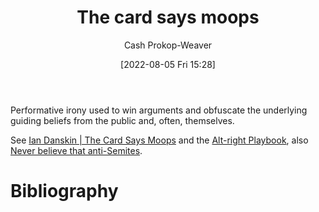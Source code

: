 :PROPERTIES:
:ID:       7e543b7d-8335-45e9-94ec-1392c0c91ce0
:LAST_MODIFIED: [2024-01-08 Mon 08:18]
:END:
#+title: The card says moops
#+hugo_custom_front_matter: :slug "7e543b7d-8335-45e9-94ec-1392c0c91ce0"
#+author: Cash Prokop-Weaver
#+date: [2022-08-05 Fri 15:28]
#+filetags: :concept:

Performative irony used to win arguments and obfuscate the underlying guiding beliefs from the public and, often, themselves.

See [[id:d23a7621-32c5-4cf6-8f2e-e9a84bb55eec][Ian Danskin | The Card Says Moops]] and the [[id:913d6ace-03ac-4d34-ae92-5bd8a519236c][Alt-right Playbook]], also [[id:a991edbf-1372-4296-ab3e-c45dadcfdc20][Never believe that anti-Semites]].

* Flashcards :noexport:
** Describe :fc:
:PROPERTIES:
:ID:       d5d7cec6-a4a6-4049-a89d-519e13d35701
:ANKI_NOTE_ID: 1656857049757
:FC_CREATED: 2022-07-03T14:04:09Z
:FC_TYPE:  double
:END:
:REVIEW_DATA:
| position | ease | box | interval | due                  |
|----------+------+-----+----------+----------------------|
| front    | 2.45 |   8 |   520.30 | 2025-06-11T23:31:13Z |
| back     | 2.65 |   8 |   675.38 | 2025-08-21T16:38:19Z |
:END:

[[id:7e543b7d-8335-45e9-94ec-1392c0c91ce0][The card says moops]]

*** Back

Performative irony used to win arguments and obfuscate the underlying guiding beliefs from the public and, often, themselves.

*** Source
[cite:@danskinCardSaysMoops2019]
** Example(s) ([[id:913d6ace-03ac-4d34-ae92-5bd8a519236c][Alt-right Playbook]]) :fc:
:PROPERTIES:
:ID:       1b306faf-5d03-4940-9a68-932b76e6a26d
:ANKI_NOTE_ID: 1656857050582
:FC_CREATED: 2022-07-03T14:04:10Z
:FC_TYPE:  double
:END:
:REVIEW_DATA:
| position | ease | box | interval | due                  |
|----------+------+-----+----------+----------------------|
| front    | 2.50 |   8 |   640.62 | 2025-09-05T05:45:50Z |
| back     | 2.35 |   8 |   419.70 | 2024-11-07T08:03:30Z |
:END:

[[id:7e543b7d-8335-45e9-94ec-1392c0c91ce0][The card says moops]]

*** Back

- I just want to watch the world burn
- I'm just here to trigger the libs ([[id:d8ff4c8c-4032-473b-9060-8bd7903784c8][Why is it always the libs?]])

*** Source
[cite:@danskinCardSaysMoops2019]
* Bibliography
#+print_bibliography:
